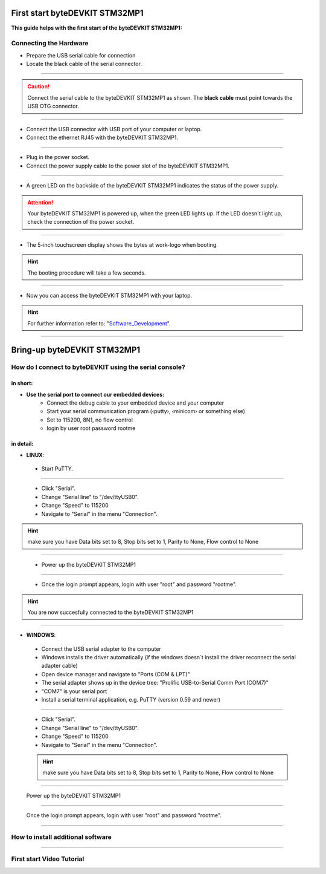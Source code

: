 ***********
First start byteDEVKIT STM32MP1
***********

**This guide helps with the first start of the byteDEVKIT STM32MP1:**

Connecting the Hardware
------------
-  Prepare the USB serial cable for connection
-  Locate the black cable of the serial connector.

.. image:: https://www.bytesatwork.io/wp-content/uploads/2020/04/wiring_2kl.jpg
   :scale: 20%
   :align: center

------------

.. Caution:: Connect the serial cable to the byteDEVKIT STM32MP1 as shown. The **black cable** must point towards the USB OTG connector.

.. image:: https://www.bytesatwork.io/wp-content/uploads/2020/04/wiring_3kl.jpg
   :scale: 20%
   :align: center
   
------------

-  Connect the USB connector with USB port of your computer or laptop.
-  Connect the ethernet RJ45 with the byteDEVKIT STM32MP1.

.. image:: https://www.bytesatwork.io/wp-content/uploads/2020/04/wiring_5kl.jpg
   :scale: 20%
   :align: center
   
------------

-  Plug in the power socket.
-  Connect the power supply cable to the power slot of the byteDEVKIT STM32MP1.

.. image:: https://www.bytesatwork.io/wp-content/uploads/2020/04/wiring_7kl.jpg
   :scale: 20%
   :align: center
   
------------

-  A green LED on the backside of the byteDEVKIT STM32MP1 indicates the status of the power supply.

.. Attention:: Your byteDEVKIT STM32MP1 is powered up, when the green LED lights up. If the LED doesn´t light up, check the connection of the power socket.

.. image:: https://www.bytesatwork.io/wp-content/uploads/2020/04/wiring_8kl.jpg
   :scale: 20%
   :align: center
   
------------

-  The 5-inch touchscreen display shows the bytes at work-logo when booting.

.. Hint:: The booting procedure will take a few seconds.

.. image:: https://www.bytesatwork.io/wp-content/uploads/2020/04/wiring_9kl.jpg
   :scale: 20%
   :align: center
   
------------

-  Now you can access the byteDEVKIT STM32MP1 with your laptop.

.. Hint:: For further information refer to: "Software_Development_".

.. _Software_Development: https://jf-bytewiki.readthedocs.io/en/latest/softwaredevelopment.html#software-development/

.. image:: https://www.bytesatwork.io/wp-content/uploads/2020/04/wiring_10kl.jpg
   :scale: 20%
   :align: center
   
------------


***********
Bring-up byteDEVKIT STM32MP1
***********

How do I connect to byteDEVKIT using the serial console?
------------

==================================
in short:
==================================

-  **Use the serial port to connect our embedded devices:**
    • Connect the debug cable to your embedded device and your computer
    • Start your serial communication program (‹putty›, ‹minicom› or something else)
    • Set to 115200, 8N1, no flow control
    • login by user root password rootme

==================================
in detail:
==================================

-  **LINUX**:

  • Start PuTTY.
  
.. image:: https://www.bytesatwork.io/wp-content/uploads/2020/04/Putty_1.png
   :scale: 100%
   :align: center

------------  

  • Click "Serial".
  • Change "Serial line" to "/dev/ttyUSB0".
  • Change "Speed" to 115200
  • Navigate to "Serial" in the menu "Connection".
  
.. Hint::  make sure you have Data bits set to 8, Stop bits set to 1, Parity to None, Flow control to None
  
----------- 

  • Power up the byteDEVKIT STM32MP1
  
.. image:: https://www.bytesatwork.io/wp-content/uploads/2020/04/Putty_2.png
   :scale: 100%
   :align: center

------------

  • Once the login prompt appears, login with user "root" and password "rootme".
  
.. image:: https://www.bytesatwork.io/wp-content/uploads/2020/04/Putty_3.png
   :scale: 100%
   :align: center

.. Hint::  You are now succesfully connected to the byteDEVKIT STM32MP1

------------  

-  **WINDOWS**:

  • Connect the USB serial adapter to the computer
  • Windows installs the driver automatically (if the windows doesn´t install the driver reconnect the serial adapter cable)
  • Open device manager and navigate to "Ports (COM & LPT)"
  • The serial adapter shows up in the device tree: "Prolific USB-to-Serial Comm Port (COM7)"
  • "COM7" is your serial port
  • Install a serial terminal application, e.g. PuTTY (version 0.59 and newer)
  
.. image:: https://www.bytesatwork.io/wp-content/uploads/2020/04/Putty_4.png
   :scale: 100%
   :align: center

------------  

  • Click "Serial".
  • Change "Serial line" to "/dev/ttyUSB0".
  • Change "Speed" to 115200
  • Navigate to "Serial" in the menu "Connection".
  
  .. Hint::  make sure you have Data bits set to 8, Stop bits set to 1, Parity to None, Flow control to None
  
----------- 

  Power up the byteDEVKIT STM32MP1
  
.. image:: https://www.bytesatwork.io/wp-content/uploads/2020/04/Putty_5.png
   :scale: 100%
   :align: center

------------

  Once the login prompt appears, login with user "root" and password "rootme".
  
.. image:: https://www.bytesatwork.io/wp-content/uploads/2020/04/Putty_6.png
   :scale: 100%
   :align: center

------------  

  
How to install additional software
------------

.. image:: https://www.bytesatwork.io/wp-content/uploads/2020/04/Bildschirmfoto-2020-04-20-um-19.41.44.jpg
   :scale: 100%
   :align: center

------------
   
First start Video Tutorial
------------

.. raw:: html

    <div style="position: relative; padding-bottom: 56.25%; height: 0; overflow: hidden; max-width: 100%; height: auto;">
        <iframe src="https://player.vimeo.com/video/403745998" frameborder="0" allowfullscreen style="position: absolute; top: 0; left: 0; width: 100%; height: 100%;"></iframe>
    </div>
